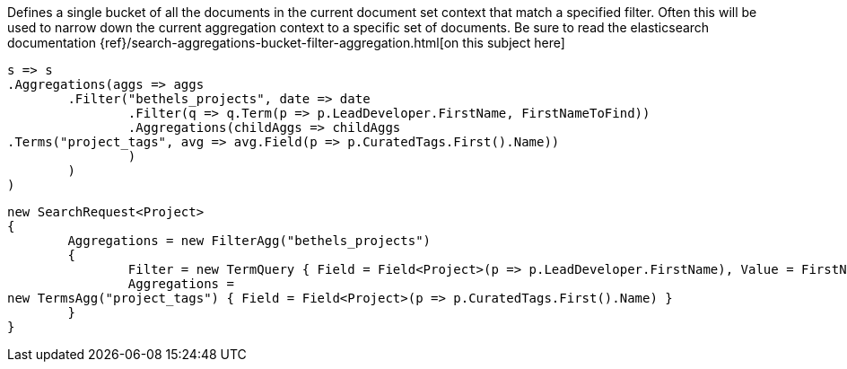 Defines a single bucket of all the documents in the current document set context that match a specified filter. 
Often this will be used to narrow down the current aggregation context to a specific set of documents.
Be sure to read the elasticsearch documentation {ref}/search-aggregations-bucket-filter-aggregation.html[on this subject here]

[source, csharp]
----
s => s
.Aggregations(aggs => aggs
	.Filter("bethels_projects", date => date
		.Filter(q => q.Term(p => p.LeadDeveloper.FirstName, FirstNameToFind))
		.Aggregations(childAggs => childAggs
.Terms("project_tags", avg => avg.Field(p => p.CuratedTags.First().Name))
		)
	)
)
----
[source, csharp]
----
new SearchRequest<Project>
{
	Aggregations = new FilterAgg("bethels_projects")
	{
		Filter = new TermQuery { Field = Field<Project>(p => p.LeadDeveloper.FirstName), Value = FirstNameToFind },
		Aggregations =
new TermsAgg("project_tags") { Field = Field<Project>(p => p.CuratedTags.First().Name) }
	}
}
----
